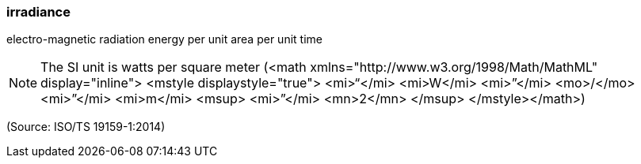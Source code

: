=== irradiance

electro-magnetic radiation energy per unit area per unit time

NOTE: The SI unit is watts per square meter (<math xmlns="http://www.w3.org/1998/Math/MathML" display="inline">  <mstyle displaystyle="true">    <mi>“</mi>    <mi>W</mi>    <mi>”</mi>    <mo>/</mo>    <mi>”</mi>    <mi>m</mi>    <msup>      <mi>”</mi>      <mn>2</mn>    </msup>  </mstyle></math>)

(Source: ISO/TS 19159-1:2014)

